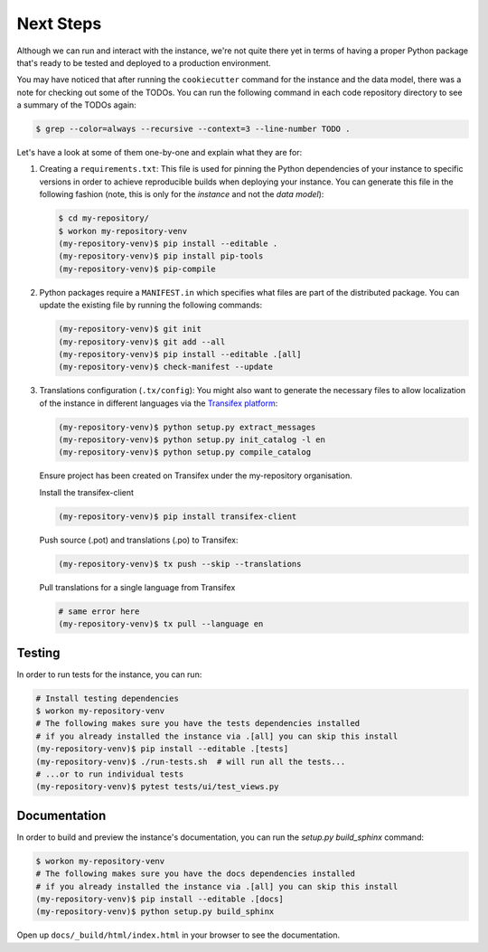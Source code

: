 ..
    This file is part of Invenio.
    Copyright (C) 2015-2018 CERN.
    Copyright (C) 2018 Northwestern University, Feinberg School of Medicine, Galter Health Sciences Library.

    Invenio is free software; you can redistribute it and/or modify it
    under the terms of the MIT License; see LICENSE file for more details.

.. _next-steps:

Next Steps
==========

Although we can run and interact with the instance, we're not quite there yet
in terms of having a proper Python package that's ready to be tested and
deployed to a production environment.

You may have noticed that after running the ``cookiecutter`` command for the
instance and the data model, there was a note for checking out some of the
TODOs. You can run the following command in each code repository directory
to see a summary of the TODOs again:

.. code-block:: console

  $ grep --color=always --recursive --context=3 --line-number TODO .

Let's have a look at some of them one-by-one and explain what they are for:

1. Creating a ``requirements.txt``: This file is used for pinning the Python
   dependencies of your instance to specific versions in order to achieve
   reproducible builds when deploying your instance. You can generate this file
   in the following fashion (note, this is only for the *instance* and not
   the *data model*):

   .. code-block:: console

      $ cd my-repository/
      $ workon my-repository-venv
      (my-repository-venv)$ pip install --editable .
      (my-repository-venv)$ pip install pip-tools
      (my-repository-venv)$ pip-compile

2. Python packages require a ``MANIFEST.in`` which specifies what files are
   part of the distributed package. You can update the existing file by running
   the following commands:

   .. code-block:: console

      (my-repository-venv)$ git init
      (my-repository-venv)$ git add --all
      (my-repository-venv)$ pip install --editable .[all]
      (my-repository-venv)$ check-manifest --update

3. Translations configuration (``.tx/config``): You might also want to generate
   the necessary files to allow localization of the instance in different
   languages via the `Transifex platform <https://www.transifex.com/>`_:

   .. code-block:: console

      (my-repository-venv)$ python setup.py extract_messages
      (my-repository-venv)$ python setup.py init_catalog -l en
      (my-repository-venv)$ python setup.py compile_catalog

   Ensure project has been created on Transifex under the my-repository
   organisation.

   Install the transifex-client

   .. code-block:: console

      (my-repository-venv)$ pip install transifex-client

   Push source (.pot) and translations (.po) to Transifex:

   .. code-block:: console

      (my-repository-venv)$ tx push --skip --translations

   Pull translations for a single language from Transifex

   .. code-block:: console

      # same error here
      (my-repository-venv)$ tx pull --language en

Testing
^^^^^^^

In order to run tests for the instance, you can run:

.. code-block:: shell

  # Install testing dependencies
  $ workon my-repository-venv
  # The following makes sure you have the tests dependencies installed
  # if you already installed the instance via .[all] you can skip this install
  (my-repository-venv)$ pip install --editable .[tests]
  (my-repository-venv)$ ./run-tests.sh  # will run all the tests...
  # ...or to run individual tests
  (my-repository-venv)$ pytest tests/ui/test_views.py

Documentation
^^^^^^^^^^^^^

In order to build and preview the instance's documentation, you can run the
`setup.py build_sphinx` command:

.. code-block:: shell

  $ workon my-repository-venv
  # The following makes sure you have the docs dependencies installed
  # if you already installed the instance via .[all] you can skip this install
  (my-repository-venv)$ pip install --editable .[docs]
  (my-repository-venv)$ python setup.py build_sphinx

Open up ``docs/_build/html/index.html`` in your browser to see the documentation.
